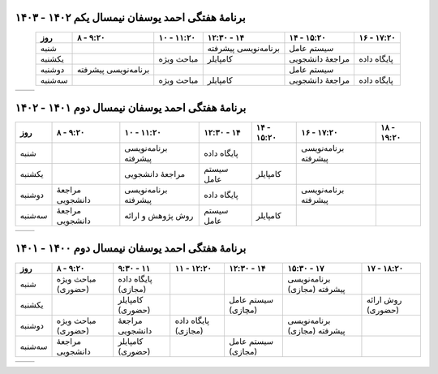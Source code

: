 برنامهٔ هفتگی احمد یوسفان نیمسال یکم ۱۴۰۲ - ۱۴۰۳
-----------------------------------------------------------------------
.. csv-table::
  :header-rows: 1
  :class: smallerelementwithfullborder center tableheaderwithgraybackground
  :align: center


    روز           , ۸ - ۹:۲۰           , ۱۰ - ۱۱:۲۰      , ۱۲:۳۰ - ۱۴       , ۱۴ - ۱۵:۲۰  , ۱۶ - ۱۷:۲۰
    شنبه          ,                    ,                  , برنامه‌نویسی پیشرفته , سیستم عامل        ,
    یکشنبه       ,                    , مباحث ویژه           , کامپایلر                  , مراجعهٔ دانشجویی  , پایگاه داده
    دوشنبه       , برنامه‌نویسی پیشرفته  ,                  ,                   , سیستم عامل         ,
    سه‌شنبه     ,                    ,   مباحث ویژه         , کامپایلر                 , مراجعهٔ دانشجویی   , پایگاه داده

.. list-table::
  :class: table-without-border-class

  * - .. include:: assets/text1.rst
    - .. image:: assets/officehours.png


برنامهٔ هفتگی احمد یوسفان نیمسال دوم ۱۴۰۱ - ۱۴۰۲
-----------------------------------------------------------------------
.. csv-table::
  :header-rows: 1
  :class: smallerelementwithfullborder center tableheaderwithgraybackground
  :align: center


    روز           , ۸ - ۹:۲۰        , ۱۰ - ۱۱:۲۰        , ۱۲:۳۰ - ۱۴  , ۱۴ - ۱۵:۲۰ , ۱۶ - ۱۷:۲۰         , ۱۸ - ۱۹:۲۰
    شنبه          ,                 , برنامه‌نویسی پیشرفته , پایگاه داده      ,             , برنامه‌نویسی پیشرفته  ,
    یکشنبه       ,                 , مراجعهٔ دانشجویی     , سیستم عامل   , کامپایلر         ,                    ,
    دوشنبه       , مراجعهٔ دانشجویی , برنامه‌نویسی پیشرفته , پایگاه داده       ,             , برنامه‌نویسی پیشرفته ,
    سه‌شنبه     , مراجعهٔ دانشجویی , روش پژوهش و ارائه , سیستم عامل    , کامپایلر         ,                    ,

.. list-table::
  :class: table-without-border-class

  * - .. include:: assets/text1.rst
    - .. image:: assets/officehours.png

برنامهٔ هفتگی احمد یوسفان نیمسال دوم ۱۴۰۰ - ۱۴۰۱
---------------------------------------------------------------------------------------
.. csv-table::
  :header-rows: 1
  :class: smallerelementwithfullborder center tableheaderwithgraybackground


    روز           , ۸ - ۹:۲۰        , ۹:۳۰ - ۱۱       , ۱۱ - ۱۲:۲۰      , ۱۲:۳۰ - ۱۴         , ۱۵:۳۰ - ۱۷         , ۱۷ - ۱۸:۲۰
    شنبه          , مباحث ویژه (حضوری)        , پایگاه داده (مجازی)            ,                 ,                     , برنامه‌نویسی پیشرفته (مجازی)   , 
    یکشنبه       ,                 , کامپایلر (حضوری)              ,                 , سیستم عامل (مچازی)            ,                     , روش ارائه (حضوری)
    دوشنبه       , مباحث ویژه (حضوری)        , مراجعهٔ دانشجویی   , پایگاه داده (مجازی)         ,                     , برنامه‌نویسی پیشرفته (مجازی)  ,
    سه‌شنبه      , مراجعهٔ دانشجویی , کامپایلر (حضوری)                ,                , سیستم عامل (مجازی)            ,                     ,

.. list-table::
  :class: table-without-border-class

  * - .. include:: assets/text1.rst
    - .. image:: assets/officehours.png

.. :

  rst2html.py readme.rst office.hours.html --stylesheet=assets/style.css
